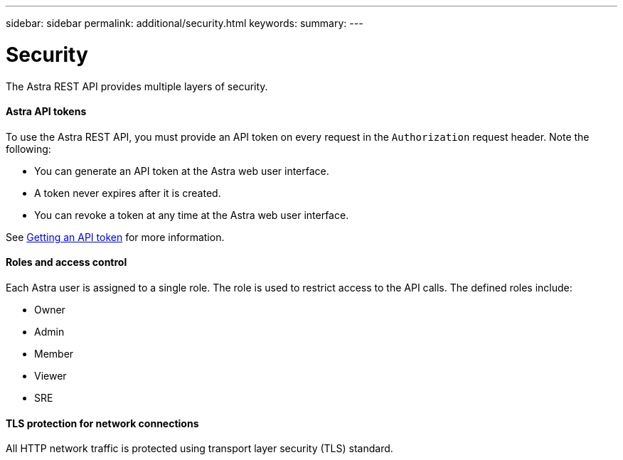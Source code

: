 ---
sidebar: sidebar
permalink: additional/security.html
keywords:
summary:
---

= Security
:hardbreaks:
:nofooter:
:icons: font
:linkattrs:
:imagesdir: ./media/

[.lead]
The Astra REST API provides multiple layers of security.

==== Astra API tokens

To use the Astra REST API, you must provide an API token on every request in the `Authorization` request header. Note the following:

* You can generate an API token at the Astra web user interface.
* A token never expires after it is created.
* You can revoke a token at any time at the Astra web user interface.

See link:getting_api_token.html[Getting an API token] for more information.

==== Roles and access control

Each Astra user is assigned to a single role. The role is used to restrict access to the API calls. The defined roles include:

* Owner
* Admin
* Member
* Viewer
* SRE

==== TLS protection for network connections

All HTTP network traffic is protected using transport layer security (TLS) standard.
